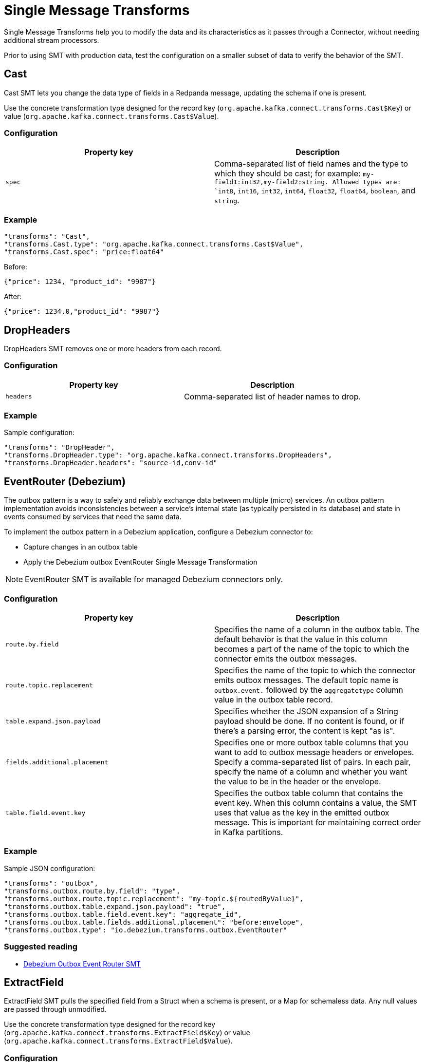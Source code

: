 = Single Message Transforms
:description: Modify the data and its characteristics as it passes through a connector.
:page-cloud: true

Single Message Transforms help you to modify the data and its characteristics as it passes through a Connector, without needing additional stream processors.

Prior to using SMT with production data, test the configuration on a smaller subset of data to verify the behavior of the SMT.

== Cast

Cast SMT lets you change the data type of fields in a Redpanda message, updating the schema if one is present.

Use the concrete transformation type designed for the record key (`org.apache.kafka.connect.transforms.Cast$Key`) or value (`org.apache.kafka.connect.transforms.Cast$Value`).

=== Configuration

|=== 
| Property key | Description

| `spec`
| Comma-separated list of field names and the type to which they should be cast; for example: `my-field1:int32,my-field2:string. Allowed types are: `int8`, `int16`, `int32`, `int64`, `float32`, `float64`, `boolean`, and `string`.
|===

=== Example

----
"transforms": "Cast",
"transforms.Cast.type": "org.apache.kafka.connect.transforms.Cast$Value",
"transforms.Cast.spec": "price:float64"
----

Before:
----
{"price": 1234, "product_id": "9987"}
----

After:
----
{"price": 1234.0,"product_id": "9987"}
----

== DropHeaders

DropHeaders SMT removes one or more headers from each record.

=== Configuration

|=== 
| Property key | Description

| `headers`
| Comma-separated list of header names to drop.
|===

=== Example

Sample configuration:

----
"transforms": "DropHeader",
"transforms.DropHeader.type": "org.apache.kafka.connect.transforms.DropHeaders",
"transforms.DropHeader.headers": "source-id,conv-id"
----

== EventRouter (Debezium)

The outbox pattern is a way to safely and reliably exchange data between multiple (micro) services. An outbox pattern implementation avoids inconsistencies between a service’s internal state (as typically persisted in its database) and state in events consumed by services that need the same data.

To implement the outbox pattern in a Debezium application, configure a Debezium connector to:

* Capture changes in an outbox table
* Apply the Debezium outbox EventRouter Single Message Transformation

NOTE: EventRouter SMT is available for managed Debezium connectors only.

=== Configuration

|=== 
| Property key | Description

| `route.by.field`
| Specifies the name of a column in the outbox table. The default behavior is that the value in this column becomes a part of the name of the topic to which the connector emits the outbox messages.

| `route.topic.replacement`
| Specifies the name of the topic to which the connector emits outbox messages. The default topic name is `outbox.event.` followed by the `aggregatetype` column value in the outbox table record.

| `table.expand.json.payload`
| Specifies whether the JSON expansion of a String payload should be done. If no content is found, or if there's a parsing error, the content is kept "as is".

| `fields.additional.placement`
| Specifies one or more outbox table columns that you want to add to outbox message headers or envelopes. Specify a comma-separated list of pairs. In each pair, specify the name of a column and whether you want the value to be in the header or the envelope.

| `table.field.event.key`
| Specifies the outbox table column that contains the event key. When this column contains a value, the SMT uses that value as the key in the emitted outbox message. This is important for maintaining correct order in Kafka partitions.
|===

=== Example

Sample JSON configuration:

----
"transforms": "outbox",
"transforms.outbox.route.by.field": "type",
"transforms.outbox.route.topic.replacement": "my-topic.${routedByValue}",
"transforms.outbox.table.expand.json.payload": "true",
"transforms.outbox.table.field.event.key": "aggregate_id",
"transforms.outbox.table.fields.additional.placement": "before:envelope",
"transforms.outbox.type": "io.debezium.transforms.outbox.EventRouter"
----

=== Suggested reading

* https://debezium.io/documentation/reference/stable/transformations/outbox-event-router.html[Debezium Outbox Event Router SMT^]

== ExtractField

ExtractField SMT pulls the specified field from a Struct when a schema is present, or a Map for schemaless data. Any null values are passed through unmodified.

Use the concrete transformation type designed for the record key (`org.apache.kafka.connect.transforms.ExtractField$Key`) or value (`org.apache.kafka.connect.transforms.ExtractField$Value`).

=== Configuration

|=== 
| Property key | Description

| `field`
| Field name to extract.
|===

=== Example

Sample configuration:

----
"transforms": "ExtractField",
"transforms.ExtractField.type": "org.apache.kafka.connect.transforms.ExtractField$Value",
"transforms.ExtractField.field": "product_id"
----

Before:

[source,json]
----
{"product_id":9987,"price":1234}
----

After:

[source,json]
----
{"value":9987}
----

== Filter

Filter SMT drops all records, filtering them from subsequent transformations in the chain. This is intended to be used conditionally to filter out records matching (or not matching) a particular Predicate.

=== Configuration

|=== 
| Property key | Description

| `predicate`
| Name of predicate filtering records.

|===

=== Example

Sample configuration:

----
"transforms": "Filter",
"transforms.Filter.type": "org.apache.kafka.connect.transforms.Filter",
"transforms.Filter.predicate": "IsMyTopic",
"predicates": "IsMyTopic",
"predicates.IsMyTopic.type": "org.apache.kafka.connect.transforms.predicates.TopicNameMatches",
"predicates.IsMyTopic.pattern": "my-topic"
----

=== Predicates

Managed connectors support the following predicates:

==== TopicNameMatches
`org.apache.kafka.connect.transforms.predicates.TopicNameMatches` - A predicate which is true for records with a topic name that matches the configured regular expression.

|=== 
| Property key | Description

| `pattern`
| A Java regular expression for matching against the name of a record's topic.

|===

==== HasHeaderKey

`org.apache.kafka.connect.transforms.predicates.HasHeaderKey` - A predicate which is true for records with at least one header with the configured name.

|=== 
| Property key | Description

| `name`
| The header name.

|===

==== RecordIsTombstone

* `org.apache.kafka.connect.transforms.predicates.RecordIsTombstone` - A predicate which is true for records which are tombstones (i.e. have null value).

== Flatten

Flatten SMT flattens a nested data structure, generating names for each field by concatenating the field names at each level with a configurable delimiter character. Applies to Struct when a schema is present, or a Map for schemaless data. Array fields and their contents are not modified. The default delimiter is `.`.

Use the concrete transformation type designed for the record key (`org.apache.kafka.connect.transforms.Flatten$Key`) or value (`org.apache.kafka.connect.transforms.Flatten$Value`).

=== Configuration

|=== 
| Property key | Description

| `delimiter`
| Delimiter to insert between field names from the input record when generating field names for the output record.
|===

=== Example

----
"transforms": "flatten",
"transforms.flatten.type": "org.apache.kafka.connect.transforms.Flatten$Value",
"transforms.flatten.delimiter": "."
----

Before:

[source,json]
----
{
  "user": {
    "id": 10,
    "name": {
      "first": "Red",
      "last": "Panda"
    }
  }
}
----

After:

[source,json]
----
{
  "user.id": 10,
  "user.name.first": "Red",
  "user.name.last": "Panda"
}
----

== HeaderFrom

HeaderFrom SMT moves or copies fields in the key or value of a record into that record's headers. Corresponding elements of `fields` and `headers` together identify a field and the header it should be moved or copied to.

Use the concrete transformation type designed for the record key (`org.apache.kafka.connect.transforms.HeaderFrom$Key`) or value (`org.apache.kafka.connect.transforms.HeaderFrom$Value`).

=== Configuration

|=== 
| Property key | Description

| `fields`
| Comma-separated list of field names in the record whose values are to be copied or moved to headers.

| `headers`
| Comma-separated list of header names, in the same order as the field names listed in the fields configuration property.

| `operation`
| Either `move` if the fields are to be moved to the headers (removed from the key/value), or `copy` if the fields are to be copied to the headers (retained in the key/value).
|===

=== Example

----
"transforms": "HeaderFrom",
"transforms.HeaderFrom.type": "org.apache.kafka.connect.transforms.HeaderFrom$Value",
"transforms.HeaderFrom.fields": "id,last_login_ts",
"transforms.HeaderFrom.headers": "user_id,timestamp",
"transforms.HeaderFrom.operation": "move"
----

Before:

* Record value:
[source,json]
----
{
    "id": 11,
    "name": "Harry Wilson",
    "last_login_ts": 1715242380
}
----

* Record header:
[source,json]
----
{
    "conv_id": "uier923"
}
----

After:

* Record value:
[source,json]
----
{
    "name": "Harry Wilson"
}
----

* Record header:
[source,json]
----
{
    "conv_id": "uier923",
    "user_id": 11,
    "timestamp": 1715242380
}
----

== HoistField

HoistField SMT wraps data using the specified field name in a Struct when schema present, or a Map in the case of schemaless data.

Use the concrete transformation type designed for the record key (`org.apache.kafka.connect.transforms.HoistField$Key`) or value (`org.apache.kafka.connect.transforms.HoistField$Value`).

=== Configuration

|=== 
| Property key | Description

| `field`
| Field name for the single field that will be created in the resulting Struct or Map.
|===

=== Example

----
"transforms": "HoistField",
"transforms.HoistField.type": "org.apache.kafka.connect.transforms.HoistField$Value",
"transforms.HoistField.field": "name"
----

Message:

[source]
----
Red
Panda
----

After:

[source]
----
{"name":"Red"}
{"name":"Panda"}
----

== InsertField

InsertField SMT inserts field(s) using attributes from the record metadata or a configured static value.

Use the concrete transformation type designed for the record key (`org.apache.kafka.connect.transforms.InsertField$Key`) or value (`org.apache.kafka.connect.transforms.InsertField$Value`).

=== Configuration

|=== 
| Property key | Description

| `offset.field`
| Field name for Redpanda offset.

| `partition.field`
| Field name for Redpanda partition.

| `static.field`
| Field name for static data field.

| `static.value`
| The static field value.

| `timestamp.field`
| Field name for record timestamp.

| `topic.field`
| Field name for Redpanda topic.
|===

=== Example

Sample configuration:

----
"transforms": "InsertField",
"transforms.InsertField.type": "org.apache.kafka.connect.transforms.InsertField$Value",
"transforms.InsertField.static.field": "cluster_id",
"transforms.InsertField.static.value": "19423"
----

Before:

[source,json]
----
{"product_id":9987,"price":1234}
----

After:

[source,json]
----
{"price":1234,"cluster_id":"19423","product_id":9987}
----

== MaskField

MaskField SMT replaces the contents of fields in a record.

Use the concrete transformation type designed for the record key (`org.apache.kafka.connect.transforms.MaskField$Key`) or value (`org.apache.kafka.connect.transforms.MaskField$Value`).

=== Configuration

|=== 
| Property key | Description

| `fields`
| Comma-separated list of fields to mask.

| `replacement`
| Custom value replacement used to mask field values.
|===

=== Example

----
"transforms": "MaskField",
"transforms.MaskField.type": "org.apache.kafka.connect.transforms.MaskField$Value",
"transforms.MaskField.fields": "metadata",
"transforms.MaskField.replacement": "***"
----

Before:
----
{"product_id":9987,"price":1234,"metadata":"test"}
----

After:
----
{"metadata":"***","price":1234,"product_id":9987}
----

== RegexRouter

RegexRouter SMT updates the record topic using the configured regular expression and replacement string. Under the hood, the regex is compiled to a `java.util.regex.Pattern`. If the pattern matches the input topic, `java.util.regex.Matcher#replaceFirst()` is used with the replacement string to obtain the new topic.

=== Configuration

|=== 
| Property key | Description

| `regex`
| Regular expression to use for matching.

| `replacement`
| Replacement string.
|===

=== Example

Add a topic prefix
This configuration snippet shows how to add the prefix `prefix_` to the beginning of a topic.

----
"transforms": "AppendPrefix",
"transforms.AppendPrefix.type": "org.apache.kafka.connect.transforms.RegexRouter",
"transforms.AppendPrefix.regex": ".*",
"transforms.AppendPrefix.replacement": "prefix_$0"
----

Before: `topic-name`

After: `prefix_topic-name`

== ReplaceField

ReplaceField SMT filters or renames fields in a Redpanda record.

Use the concrete transformation type designed for the record key (`org.apache.kafka.connect.transforms.ReplaceField$Key`) or value (`org.apache.kafka.connect.transforms.ReplaceField$Value`).

=== Configuration

|=== 
| Property key | Description

| `exclude`
| Fields to exclude. This takes precedence over the fields to include.

| `include`
| Fields to include. If specified, only these fields will be used.

| `renames`
| List of comma-separated pairs, e.g. `foo:bar,abc:xyz`.

|===

=== Example

Sample configuration:

----
"transforms": "ReplaceField",
"transforms.ReplaceField.type": "org.apache.kafka.connect.transforms.ReplaceField$Value",
"transforms.ReplaceField.renames": "product_id:item_number"
----

Before:

[source,json]
----
{"product_id":9987,"price":1234}
----

After:

[source,json]
----
{"item_number":9987,"price":1234}
----

== ReplaceTimestamp (Redpanda)

The ReplaceTimestamp (Redpanda) SMT is designed to support using a record key/value field as a record timestamp, which then can be used to partition data with S3 connector.

Use the concrete transformation type designed for the record key (`com.redpanda.connectors.transforms.ReplaceTimestamp$Key`) or value (`com.redpanda.connectors.transforms.ReplaceTimestamp$Value`).

NOTE: ReplaceTimestamp is available for Sink connector only.

=== Configuration

|=== 
| Property key | Description

| `field`
| Specifies the name of a field to be used as a source of timestamp.
|===

=== Example

To use `my-timestamp` field as a source of the timestamp for the record, update a connector config with:

----
"transforms": "ReplaceTimestamp",
"transforms.ReplaceTimestamp.type": "com.redpanda.connectors.transforms.ReplaceTimestamp$Value",
"transforms.ReplaceTimestamp.field": "my-timestamp"
----

for messages in a format:

----
{
"name": "my-name",
...
"my-timestamp": 1707928150868,
...
}
----

The SMT needs structured data to be able to extract the field from it, which means either a Map in the case of schemaless data, or a Struct when schema is present. The timestamp value should be of a numeric type (epoch millis), or a Java Date object (which is the case when using `"connect.name":"org.apache.kafka.connect.data.Timestamp"` in schema).

== SchemaRegistryReplicator (Redpanda)

The SchemaRegistryReplicator (Redpanda) is a transform to replicate schemas.

NOTE: SchemaRegistryReplicator SMT is designed to be used with MirrorMaker2 connector only.
To use it make sure to remove the `_schema` topic from the topic exclude list.

=== Example

Sample configuration:

----
"transforms": "schema-replicator",
"transforms.schema-replicator.type": "com.redpanda.connectors.transforms.SchemaRegistryReplicator"
----

== SetSchemaMetadata

SetSchemaMetadata SMT sets the schema name, version or both on the record's key (`org.apache.kafka.connect.transforms.SetSchemaMetadata$Key`) or value (`org.apache.kafka.connect.transforms.SetSchemaMetadata$Value`)schema.

=== Configuration

|=== 
| Property key | Description

| `schema.name`
| Schema name to set.

| `schema.version`
| Schema version to set.
|===

=== Example

Sample configuration:

----
"transforms": "SetSchemaMetadata",
"transforms.SetSchemaMetadata.type": "org.apache.kafka.connect.transforms.SetSchemaMetadata$Value",
"transforms.SetSchemaMetadata.schema.name": "transaction-value"
"transforms.SetSchemaMetadata.schema.version": "3"
----

== TimestampConverter

The TimestampConverter SMT converts timestamps between different formats such as Unix epoch, strings, and Connect Date/Timestamp types. Applies to individual fields or to the entire value.

Use the concrete transformation type designed for the record key (`org.apache.kafka.connect.transforms.TimestampConverter$Key`) or value (`org.apache.kafka.connect.transforms.TimestampConverter$Value`).

=== Configuration

|=== 
| Property key | Description

| `field`
| The field containing the timestamp, or empty if the entire value is a timestamp. Default: `""`.

| `target.type`
| The desired timestamp representation: `string`, `unix`, `Date`, `Time`, or `Timestamp`.

| `format`
| A `SimpleDateFormat`-compatible format for the timestamp. Used to generate the output when `target.type=string` or used to parse the input if the input is a string. Default: `""`.

| `unix.precision`
| The desired Unix precision for the timestamp: seconds, milliseconds, microseconds, or nanoseconds. Used to generate the output when type=unix or used to parse the input if the input is a Long. Note: This SMT will cause precision loss during conversions from, and to, values with sub-millisecond components. Default: `milliseconds`.

|===

=== Example

Sample configuration:

----
"transforms": "TimestampConverter",
"transforms.TimestampConverter.type": "org.apache.kafka.connect.transforms.TimestampConverter$Value",
"transforms.TimestampConverter.field": "last_login_date",
"transforms.TimestampConverter.format": "yyyy-MM-dd",
"transforms.TimestampConverter.target.type": "string"
----

Before: `1702041416`

After: `2023-12-08`

== TimestampRouter

The TimestampRouter SMT updates the record's topic field as a function of the original topic value and the record timestamp. This is mainly useful for sink connectors, since the topic field is often used to determine the equivalent entity name in the destination system (e.g. database table or search index name).

NOTE: TimestampRouter SMT should be used with sink connectors only.

=== Configuration

|=== 
| Property key | Description

| `topic.format`
| Format string which can contain `${topic}` and `${timestamp}` as placeholders for the topic and timestamp, respectively.

| `timestamp.format`
| Format string for the timestamp that is compatible with `java.text.SimpleDateFormat`.
|===

=== Example

Sample configuration:

----
"transforms": "router",
"transforms.router.type": "org.apache.kafka.connect.transforms.TimestampRouter",
"transforms.router.topic.format": "${topic}_${timestamp}",
"transforms.router.timestamp.format": "YYYY-MM-dd"
----

== ValueToKey

The ValueToKey SMT replaces the record key with a new key formed from a subset of fields in the record value.

=== Configuration

|=== 
| Property key | Description

| `fields`
| Comma-separated list of field names on the record value to extract as the record key.
|===

=== Example

Sample configuration:

----
"transforms": "valueToKey",
"transforms.valueToKey.type": "org.apache.kafka.connect.transforms.ValueToKey",
"transforms.valueToKey.fields": "txn-id"
----

== SMTs Error handling

By default `Error tolerance` is set to `NONE`, so the connector will fail in case of any exceptions (notably data parsing or data processing errors). To avoid connector crashing in case of data issues, set `Error tolerance` to `ALL` and specify `Dead Letter Queue Topic Name`, as a place where failed messages are redirected.
